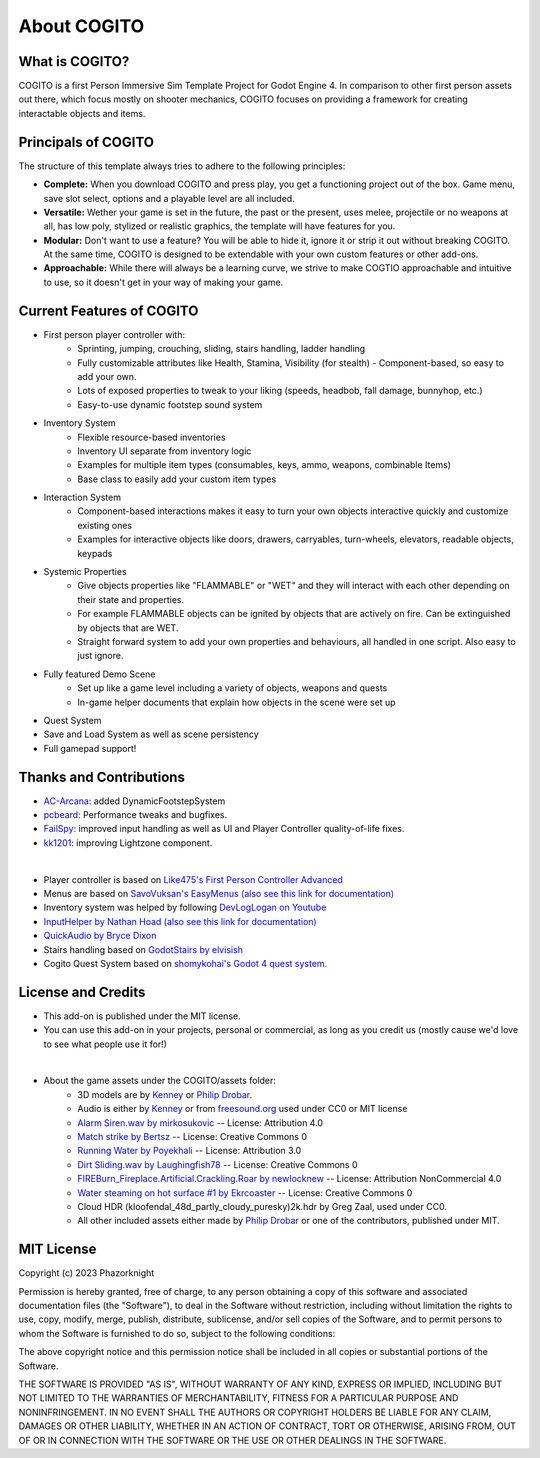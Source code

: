 About COGITO
============

What is COGITO?
---------------
COGITO is a first Person Immersive Sim Template Project for Godot Engine 4. 
In comparison to other first person assets out there, which focus mostly on shooter mechanics, COGITO focuses on providing a framework for creating interactable objects and items.

Principals of COGITO
--------------------
The structure of this template always tries to adhere to the following principles:

* **Complete:** When you download COGITO and press play, you get a functioning project out of the box. Game menu, save slot select, options and a playable level are all included.
* **Versatile:** Wether your game is set in the future, the past or the present, uses melee, projectile or no weapons at all, has low poly, stylized or realistic graphics, the template will have features for you.
* **Modular:** Don't want to use a feature? You will be able to hide it, ignore it or strip it out without breaking COGITO. At the same time, COGITO is designed to be extendable with your own custom features or other add-ons.
* **Approachable:** While there will always be a learning curve, we strive to make COGTIO approachable and intuitive to use, so it doesn't get in your way of making your game.

Current Features of COGITO
--------------------------
* First person player controller with:
   * Sprinting, jumping, crouching, sliding, stairs handling, ladder handling
   * Fully customizable attributes like Health, Stamina, Visibility (for stealth) - Component-based, so easy to add your own.
   * Lots of exposed properties to tweak to your liking (speeds, headbob, fall damage, bunnyhop, etc.)
   * Easy-to-use dynamic footstep sound system
* Inventory System
   * Flexible resource-based inventories
   * Inventory UI separate from inventory logic
   * Examples for multiple item types (consumables, keys, ammo, weapons, combinable Items)
   * Base class to easily add your custom item types
* Interaction System
   * Component-based interactions makes it easy to turn your own objects interactive quickly and customize existing ones
   * Examples for interactive objects like doors, drawers, carryables, turn-wheels, elevators, readable objects, keypads
* Systemic Properties
   * Give objects properties like "FLAMMABLE" or "WET" and they will interact with each other depending on their state and properties.
   * For example FLAMMABLE objects can be ignited by objects that are actively on fire. Can be extinguished by objects that are WET.
   * Straight forward system to add your own properties and behaviours, all handled in one script. Also easy to just ignore.
* Fully featured Demo Scene
   * Set up like a game level including a variety of objects, weapons and quests
   * In-game helper documents that explain how objects in the scene were set up
* Quest System
* Save and Load System as well as scene persistency
* Full gamepad support!

Thanks and Contributions
------------------------
* `AC-Arcana <https://github.com/ac-arcana>`_: added DynamicFootstepSystem
* `pcbeard <https://github.com/pcbeard>`_: Performance tweaks and bugfixes.
* `FailSpy <https://github.com/FailSpy>`_: improved input handling as well as UI and Player Controller quality-of-life fixes.
* `kk1201 <https://github.com/kk1201>`_: improving Lightzone component.
  
|

* Player controller is based on `Like475's First Person Controller Advanced <https://github.com/Like475/fpc-godot>`_
* Menus are based on `SavoVuksan's EasyMenus (also see this link for documentation) <https://github.com/SavoVuksan/EasyMenus>`_
* Inventory system was helped by following `DevLogLogan on Youtube <https://www.youtube.com/watch?v=V79YabQZC1s>`_
* `InputHelper by Nathan Hoad (also see this link for documentation) <https://github.com/nathanhoad/godot_input_helper>`_
* `QuickAudio by Bryce Dixon <https://github.com/BtheDestroyer/Godot_QuickAudio>`_
* Stairs handling based on `GodotStairs by elvisish <https://github.com/elvisish/GodotStairs>`_
* Cogito Quest System based on `shomykohai's Godot 4 quest system. <https://github.com/shomykohai/quest-system>`_

License and Credits
-------------------
* This add-on is published under the MIT license.
* You can use this add-on in your projects, personal or commercial, as long as you credit us (mostly cause we'd love to see what people use it for!)

|

* About the game assets under the COGITO/assets folder:
   * 3D models are by `Kenney <https://www.kenney.nl/>`_ or `Philip Drobar <https://www.philipdrobar.com/>`_.
   * Audio is either by `Kenney <https://www.kenney.nl/>`_ or from `freesound.org <https://freesound.org/>`_ used under CC0 or MIT license
   * `Alarm Siren.wav by mirkosukovic <https://freesound.org/s/435666/>`_ -- License: Attribution 4.0
   * `Match strike by Bertsz <https://freesound.org/s/524306/>`_ -- License: Creative Commons 0
   * `Running Water by Poyekhali <https://freesound.org/s/241842/>`_ -- License: Attribution 3.0
   * `Dirt Sliding.wav by Laughingfish78 <https://freesound.org/s/537275/>`_ -- License: Creative Commons 0
   * `FIREBurn_Fireplace.Artificial.Crackling.Roar by newlocknew <https://freesound.org/s/641848/>`_ -- License: Attribution NonCommercial 4.0
   * `Water steaming on hot surface #1 by Ekrcoaster <https://freesound.org/s/666290/>`_ -- License: Creative Commons 0
   * Cloud HDR (kloofendal_48d_partly_cloudy_puresky)2k.hdr by Greg Zaal, used under CC0.
   * All other included assets either made by `Philip Drobar <https://www.philipdrobar.com/>`_ or one of the contributors, published under MIT.


MIT License
-----------

Copyright (c) 2023 Phazorknight

Permission is hereby granted, free of charge, to any person obtaining a copy
of this software and associated documentation files (the "Software"), to deal
in the Software without restriction, including without limitation the rights
to use, copy, modify, merge, publish, distribute, sublicense, and/or sell
copies of the Software, and to permit persons to whom the Software is
furnished to do so, subject to the following conditions:

The above copyright notice and this permission notice shall be included in all
copies or substantial portions of the Software.

THE SOFTWARE IS PROVIDED "AS IS", WITHOUT WARRANTY OF ANY KIND, EXPRESS OR
IMPLIED, INCLUDING BUT NOT LIMITED TO THE WARRANTIES OF MERCHANTABILITY,
FITNESS FOR A PARTICULAR PURPOSE AND NONINFRINGEMENT. IN NO EVENT SHALL THE
AUTHORS OR COPYRIGHT HOLDERS BE LIABLE FOR ANY CLAIM, DAMAGES OR OTHER
LIABILITY, WHETHER IN AN ACTION OF CONTRACT, TORT OR OTHERWISE, ARISING FROM,
OUT OF OR IN CONNECTION WITH THE SOFTWARE OR THE USE OR OTHER DEALINGS IN THE
SOFTWARE.